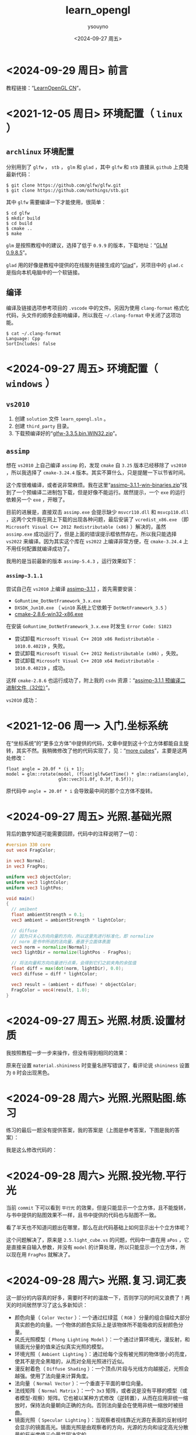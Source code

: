 #+options: ':nil *:t -:t ::t <:t H:3 \n:nil ^:nil arch:headline
#+options: author:t broken-links:nil c:nil creator:nil
#+options: d:(not "LOGBOOK") date:t e:t email:nil f:t inline:t num:t
#+options: p:nil pri:nil prop:nil stat:t tags:t tasks:t tex:t
#+options: timestamp:t title:t toc:t todo:t |:t
#+title: learn_opengl
#+date: <2024-09-27 周五>
#+author: ysouyno
#+email:
#+language: en
#+select_tags: export
#+exclude_tags: noexport
#+creator: Emacs 29.4 (Org mode 9.6.15)
#+cite_export:

* <2024-09-29 周日> 前言

教程链接：“[[https://learnopengl-cn.github.io/][LearnOpenGL CN]]”。

* <2021-12-05 周日> 环境配置（ ~linux~ ）

** ~archlinux~ 环境配置

分别用到了 ~glfw~ ， ~stb~ ， ~glm~ 和 ~glad~ ，其中 ~glfw~ 和 ~stb~ 直接从 ~github~ 上克隆最新代码：

#+begin_src shellsession
$ git clone https://github.com/glfw/glfw.git
$ git clone https://github.com/nothings/stb.git
#+end_src

其中 ~glfw~ 需要编译一下才能使用，很简单：

#+begin_src shellsession
$ cd glfw
$ mkdir build
$ cd build
$ cmake ..
$ make
#+end_src

~glm~ 是按照教程中的建议，选择了低于 ~0.9.9~ 的版本，下载地址：“[[https://github.com/g-truc/glm/releases/tag/0.9.8.5][GLM 0.9.8.5]]”。

~glad~ 用的好像是教程中提供的在线服务链接生成的“[[https://glad.dav1d.de][Glad]]”，另项目中的 ~glad.c~ 是指向本机电脑中的一个软链接。

** 编译

编译及链接选项参考项目的 ~.vscode~ 中的文件。另因为使用 ~clang-format~ 格式化代码，头文件的顺序会影响编译，所以我在 ~~/.clang-format~ 中关闭了这项功能。

#+begin_src shellsession
$ cat ~/.clang-format
Language: Cpp
SortIncludes: false
#+end_src

* <2024-09-27 周五> 环境配置（ ~windows~ ）

** ~vs2010~

1. 创建 ~solution~ 文件 ~learn_opengl.sln~ 。
2. 创建 ~third_party~ 目录。
3. 下载预编译好的“[[https://github.com/glfw/glfw/releases/download/3.3.5/glfw-3.3.5.bin.WIN32.zip][glfw-3.3.5.bin.WIN32.zip]]”。

** ~assimp~

想在 ~vs2010~ 上自己编译 ~assimp~ 的，发现 ~cmake~ 自 ~3.25~ 版本已经移除了 ~vs2010~ ，所以我选择了 ~cmake-3.24.4~ 版本。其实不算什么，只是提醒一下以节省时间。

这个库很难编译，或者说非常麻烦。我在这里“[[https://sourceforge.net/projects/assimp/files/assimp-3.1/][assimp-3.1.1-win-binaries.zip]]”找到了一个预编译二进制包下载，但是好像不能运行。居然提示，一个 ~exe~ 的运行依赖另一个 ~exe~ ，开眼了。

#+ATTR_HTML: :width 60%
[[file:files/20240929_0.png]]

目前的进展是，直接双击 ~assimp.exe~ 会提示缺少 ~msvcr110.dll~ 和 ~msvcp110.dll~ ，这两个文件我在网上下载的出现各种问题，最后安装了 ~vcredist_x86.exe~ （即 ~Microsoft Visual C++ 2012 Redistributable (x86)~ ）解决的，虽然 ~assimp.exe~ 成功运行了，但是上面的错误提示框依然存在。所以我只能选择 ~vs2022~ 来编译。因为其实这个库在 ~vs2022~ 上编译非常方便，在 ~cmake-3.24.4~ 上不用任何配置就编译成功了。

#+ATTR_HTML: :width 60%
[[file:files/20240929_1.png]]

我用的是当前最新的版本 ~assimp-5.4.3~ ，运行效果如下：

#+ATTR_HTML: :width 60%
[[file:files/20240929_2.png]]

*** ~assimp-3.1.1~

尝试自己在 ~vs2010~ 上编译 [[https://sourceforge.net/projects/assimp/files/assimp-3.1/][assimp-3.1.1]] ，首先需要安装：

+ ~GoRuntime_DotNetFramework_3.x.exe~
+ ~DXSDK_Jun10.exe~ （ ~win10~ 系统上它依赖于 ~DotNetFramework_3.5~ ）
+ [[https://cmake.org/files/v2.8/cmake-2.8.6-win32-x86.exe][cmake-2.8.6-win32-x86.exe]]

#+ATTR_HTML: :width 60%
[[file:files/20240929_3.png]]

在安装 ~GoRuntime_DotNetFramework_3.x.exe~ 时发生 ~Error Code: S1023~

+ 尝试卸载 ~Microsoft Visual C++ 2010 x86 Redistributable - 1010.0.40219~ ，失败。
+ 尝试卸载 ~Microsoft Visual C++ 2012 Redistributable (x86)~ ，失败。
+ 尝试卸载 ~Microsoft Visual C++ 2010 x64 Redistributable - 1010.0.40219~ ，成功。

这样 ~cmake-2.8.6~ 也运行成功了，附上我的 ~csdn~ 资源：“[[https://download.csdn.net/download/ftuc5dn/89815337][assimp-3.1.1 预编译二进制文件（32位）]]”。

#+ATTR_HTML: :width 60%
[[file:files/20240929_4.png]]

~vs2010~ 成功：

#+ATTR_HTML: :width 60%
[[file:files/20240929_5.png]]

* <2021-12-06 周一> 入门.坐标系统

在“坐标系统”的“更多立方体”中提供的代码，文章中提到这十个立方体都能自主旋转，其实不然。我稍微修改了他的代码实现了，见：“[[https://github.com/ysouyno/learn_opengl/commit/b49247b5f9e1dd5e5b92809fe2235b948185767a][more cubes]]”，主要是这两处修改：

#+begin_src c++
  float angle = 20.0f * (i + 1);
  model = glm::rotate(model, (float)glfwGetTime() * glm::radians(angle),
                      glm::vec3(1.0f, 0.3f, 0.5f));
#+end_src

原代码中 ~angle = 20.0f * i~ 会导致最中间的那个立方体不旋转。

* <2024-09-27 周五> 光照.基础光照

背后的数学知道可能需要回顾，代码中的注释说明了一切：

#+begin_src glsl
  #version 330 core
  out vec4 FragColor;

  in vec3 Normal;
  in vec3 FragPos;

  uniform vec3 objectColor;
  uniform vec3 lightColor;
  uniform vec3 lightPos;

  void main()
  {
    // amibent
    float ambientStrength = 0.1;
    vec3 ambient = ambientStrength * lightColor;

    // diffuse
    // 因为只关心方向向量的方向，所以这里先进行标准化，即 normalize
    // norm 是书中所说的法向量，垂直于立面体表面
    vec3 norm = normalize(Normal);
    vec3 lightDir = normalize(lightPos - FragPos);

    // 将法向量和方向向量进行点乘，会得到它们之前夹角的余弦值
    float diff = max(dot(norm, lightDir), 0.0);
    vec3 diffuse = diff * lightColor;

    vec3 result = (ambient + diffuse) * objectColor;
    FragColor = vec4(result, 1.0);
  }
#+end_src

* <2024-09-27 周五> 光照.材质.设置材质

我按照教程一步一步来操作，但没有得到相同的效果：

#+ATTR_HTML: :width 50%
[[file:files/20240927_0.png]]

#+ATTR_HTML: :width 50%
[[file:files/20240927_1.png]]

原来在设置 ~material.shininess~ 时变量名拼写错误了，看评论说 ~shininess~ 设置为 ~0~ 时会出现黑色。

* <2024-09-28 周六> 光照.光照贴图.练习

练习的最后一题没有提供答案，我的答案是（上图是参考答案，下图是我的答案）：

#+ATTR_HTML: :width 50%
[[file:files/20240928_0.png]]

#+ATTR_HTML: :width 50%
[[file:files/20240928_1.png]]

我是这么修改代码的：

#+ATTR_HTML: :width 80%
[[file:files/20240928_2.png]]

* <2024-09-28 周六> 光照.投光物.平行光

当前 ~commit~ 下可以看到 ~平行光~ 的效果，但是只能显示一个立方体，且不能旋转，与书中提供的贴图效果不一样，且书中提供的代码也与贴图不一致。

看了半天也不知道问题出在哪里，那么在此代码基础上如何显示出十个立方体呢？

这个问题解决了，原来是 ~2.5.light_cube.vs~ 的问题，代码中一直在用 ~aPos~ ，它是直接来自输入参数，并没有 ~model~ 的计算处理，所以只能显示一个立方体，所以现在用 ~FragPos~ 就解决了。

* <2024-09-28 周六> 光照.复习.词汇表

这一部分的内容真的好多，需要时不时的温故一下，否则学习的时间又浪费了！两天的时间居然学习了这么多新知识：

+ 颜色向量（ ~Color Vector~ ）：一个通过红绿蓝（ ~RGB~ ）分量的组合描绘大部分真实颜色的向量。一个物体的颜色实际上是该物体所不能吸收的反射颜色分量。
+ 风氏光照模型（ ~Phong Lighting Model~ ）：一个通过计算环境光，漫反射，和镜面光分量的值来近似真实光照的模型。
+ 环境光照（ ~Ambient Lighting~ ）：通过给每个没有被光照的物体很小的亮度，使其不是完全黑暗的，从而对全局光照进行近似。
+ 漫反射着色（ ~Diffuse Shading~ ）：一个顶点/片段与光线方向越接近，光照会越强。使用了法向量来计算角度。
+ 法向量（ ~Normal Vector~ ）：一个垂直于平面的单位向量。
+ 法线矩阵（ ~Normal Matrix~ ）：一个 ~3x3~ 矩阵，或者说是没有平移的模型（或者模型-观察）矩阵。它也被以某种方式修改（逆转置），从而在应用非统一缩放时，保持法向量朝向正确的方向。否则法向量会在使用非统一缩放时被扭曲。
+ 镜面光照（ ~Specular Lighting~ ）：当观察者视线靠近光源在表面的反射线时会显示的镜面高光。镜面光照是由观察者的方向，光源的方向和设定高光分散量的反光度值三个量共同决定的。
+ 风氏着色（ ~Phong Shading~ ）：风氏光照模型应用在片段着色器。
+ ~Gouraud~ 着色（ ~Gouraud shading~ ）：风氏光照模型应用在顶点着色器上。在使用很少数量的顶点时会产生明显的瑕疵。会得到效率提升但是损失了视觉质量。
+ ~GLSL~ 结构体（ ~GLSL struct~ ）：一个类似于 ~C~ 的结构体，用作着色器变量的容器。大部分时间用来管理输入/输出/ ~uniform~ 。
+ 材质（ ~Material~ ）：一个物体反射的环境光，漫反射，镜面光颜色。这些东西设定了物体所拥有的颜色。
+ 光照属性（ ~Light~ （ ~properties~ ））：一个光的环境光，漫反射，镜面光的强度。可以使用任何颜色值，对每一个风氏分量（ ~Phong Component~ ）定义光源发出的颜色/强度。
+ 漫反射贴图（ ~Diffuse Map~ ）：一个设定了每个片段中漫反射颜色的纹理图片。
+ 镜面光贴图（ ~Specular Map~ ）：一个设定了每一个片段的镜面光强度/颜色的纹理贴图。仅在物体的特定区域显示镜面高光。
+ 定向光（ ~Directional Light~ ）：只有方向的光源。它被建模为无限距离，这使得它的所有光线看起来都是平行的，因此它的方向矢量在整个场景中保持不变。
+ 点光源（ ~Point Light~ ）：一个在场景中有位置的，光线逐渐衰减的光源。
+ 衰减（ ~Attenuation~ ）：光随着距离减少强度减小的过程，通常使用在点光源和聚光下。
+ 聚光（ ~Spotlight~ ）：一个被定义为在某一个方向上的锥形的光源。
+ 手电筒（ ~Flashlight~ ）：一个摆放在观察者视角的聚光。
+ ~GLSL Uniform~ 数组（ ~GLSL Uniform Array~ ）：一个 ~uniform~ 值数组。它的工作原理和 ~C~ 语言数组大致一样，只是不能动态分配内存。

* <2024-10-01 周二> 高级 ~OpenGL~ .模板测试.物体轮廓（一）

注意到这个变量非常重要 ~GL_STENCIL_BUFFER_BIT~ ，如果不设置它，效果非常的差，你可以试着取消它看看效果。

说实话，我真的没有看懂这一节的内容！

* <2024-10-01 周二> 高级 ~OpenGL~ .模板测试.物体轮廓（二）

关于物体轮廓的 ~stencil~ 代码流程理解：

#+begin_src c++
  // configure global opengl state
  // -----------------------------
  glEnable(GL_DEPTH_TEST);
  glDepthFunc(GL_LESS);
  glEnable(GL_STENCIL_TEST);
  glStencilFunc(GL_NOTEQUAL, 1, 0xFF);
  glStencilOp(GL_KEEP, GL_KEEP, GL_REPLACE);
#+end_src

在全局设置中，先启用 ~stencil~ 测试，并设置不为 ~1~ 时通过测试（这里似乎没什么用），这里有两个函数通俗点讲：

+ ~glStencilFunc~ 设置对缓冲区做什么，比如等于 ~1~ 时通过测试。
+ ~glStencilOp~ 设置如何更新缓冲区，比如上述代码，第一个参数表示深度测试通过但 ~stencil~ 测试失败时保留缓冲区，第二个参数表示 ~stencil~ 测试通过但深度测试失败时保留缓冲区，第三个参数表示两个测试都通过时将模板值设置为 ~glStencilFunc~ 函数设置的 ~ref~ 值。

#+begin_src c++
  // draw floor as normal, but don't write the floor to the stencil buffer,
  // we only care about the containers. We set its mask to 0x00 to not write to the stencil buffer.
  glStencilMask(0x00);
#+end_src

先绘制地板，因为地板不进模板测试缓冲区，所以设置 ~mask~ 为 ~0x00~ ，此时的模板测试缓冲区为空。

#+begin_src c++
  // 1st. render pass, draw objects as normal, writing to the stencil buffer
  // --------------------------------------------------------------------
  glStencilFunc(GL_ALWAYS, 1, 0xFF);
  glStencilMask(0xFF);
#+end_src

绘制完地板后要写入模板测试缓冲区了，所以此时将 ~mask~ 设置为 ~0xFF~ ，表示启用模板缓冲区写入。通过使用 ~GL_ALWAYS~ 模板测试函数，我们保证了箱子的每个片段都会将模板缓冲的模板值更新为 ~1~ 。

+ ~glStencilFunc(GL_ALWAYS, 1, 0xFF);~ 表示总是将模板值与参考值 ~1~ 进行比较？（对这个函数好抽象）

紧接着绘制立方体，这样立方体的数据就写入到了模板测试缓冲区里了。此时缓冲区里只有两个立方体的数据（没有地板哦），然后设置：

#+begin_src c++
  // 2nd. render pass: now draw slightly scaled versions of the objects, this time disabling stencil writing.
  // Because the stencil buffer is now filled with several 1s. The parts of the buffer that are 1 are not drawn, thus only drawing
  // the objects' size differences, making it look like borders.
  // -----------------------------------------------------------------------------------------------------------------------------
  glStencilFunc(GL_NOTEQUAL, 1, 0xFF);
  glStencilMask(0x00);
  glDisable(GL_DEPTH_TEST);
  shaderSingleColor.use();
  float scale = 1.1f;
#+end_src

这里设置不为 ~1~ 时通过模板测试，所以已经绘制的两个立方体之外的区域才可以通过模板测试，并禁止了模板缓冲区的写入。同时禁用了深度测试，它的目的是为了在绘制时边框不会被地板覆盖。

这里的伪代码表达了整个流程，非常直观：

#+begin_src c++
  glEnable(GL_DEPTH_TEST);
  glStencilOp(GL_KEEP, GL_KEEP, GL_REPLACE);

  glClear(GL_COLOR_BUFFER_BIT | GL_DEPTH_BUFFER_BIT | GL_STENCIL_BUFFER_BIT);

  glStencilMask(0x00); // 记得保证我们在绘制地板的时候不会更新模板缓冲
  normalShader.use();
  DrawFloor()

  glStencilFunc(GL_ALWAYS, 1, 0xFF);
  glStencilMask(0xFF);
  DrawTwoContainers();

  glStencilFunc(GL_NOTEQUAL, 1, 0xFF);
  glStencilMask(0x00);
  glDisable(GL_DEPTH_TEST);
  shaderSingleColor.use();
  DrawTwoScaledUpContainers();
  glStencilMask(0xFF);
  glEnable(GL_DEPTH_TEST);
#+end_src

* <2024-10-09 周三> 高级 ~OpenGL~ .几何着色器

#+begin_src glsl
  void build_house(vec4 position) {
    fColor = gs_in[0].color;
    gl_Position = position + vec4(-0.2, -0.2, 0.0, 0.0);
    EmitVertex();
    gl_Position = position + vec4( 0.2, -0.2, 0.0, 0.0);
    EmitVertex();
    gl_Position = position + vec4(-0.2,  0.2, 0.0, 0.0);
    EmitVertex();
    gl_Position = position + vec4( 0.2,  0.2, 0.0, 0.0);
    EmitVertex();
    gl_Position = position + vec4( 0.0,  0.4, 0.0, 0.0);
    fColor = vec3(1.0, 1.0, 1.0); // 屋顶上的落雪效果
    EmitVertex();
    EndPrimitive();
  }
#+end_src

为啥这里加上 ~fColor = vec3(1.0, 1.0, 1.0);~ 的效果是屋顶颜色渐变，以我的理解，不应该将之前 ~fColor = gs_in[0].color;~ 设置的值覆盖掉了嘛，会导致所以四个房子都变成白色的。

我以为在代码中只加载了 ~Model nanosuit("nanosuit/nanosuit.obj");~ 一个文件，那实际上也就只需要一个 ~nanosuit.obj~ 文件即可呢，但其实如果只用这一个文件的话，显示出来的将是全黑色的角色。所以我把缺失的文件都添加上了。
